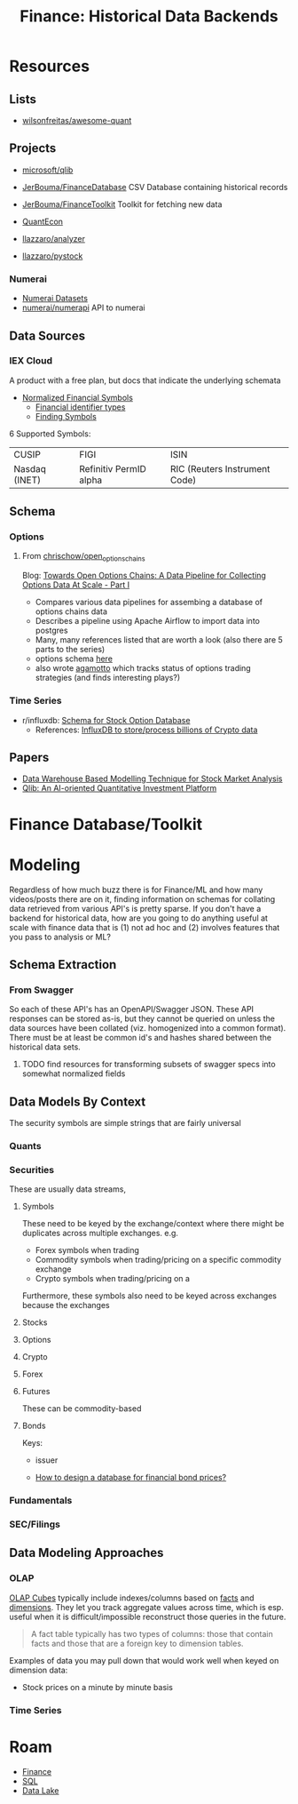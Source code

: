 :PROPERTIES:
:ID:       46931a16-3896-45b9-9fca-a0c94ee94266
:END:
#+TITLE: Finance: Historical Data Backends
#+CATEGORY: slips
#+TAGS:

* Resources

** Lists

+ [[https://github.com/wilsonfreitas/awesome-quant][wilsonfreitas/awesome-quant]]

** Projects

+ [[github:microsoft/qlib][microsoft/qlib]]
+ [[https://github.com/JerBouma/FinanceDatabase][JerBouma/FinanceDatabase]] CSV Database containing historical records
+ [[https://github.com/JerBouma/FinanceToolkit][JerBouma/FinanceToolkit]] Toolkit for fetching new data
+ [[https://quantecon.org/projects/][QuantEcon]]

+ [[github:llazzaro/analyzer][llazzaro/analyzer]]
+ [[github:llazzaro/pystock][llazzaro/pystock]]

*** Numerai

+ [[https://docs.numer.ai/numerai-tournament/readme][Numerai Datasets]]
+ [[https://github.com/numerai/numerapi][numerai/numerapi]] API to numerai

** Data Sources

*** IEX Cloud

A product with a free plan, but docs that indicate the underlying schemata

+ [[https://iexcloud.io/documentation/using-core-data/using-normalized-financial-data.html][Normalized Financial Symbols]]
  - [[https://iexcloud.io/documentation/reference/financial-identifiers.html][Financial identifier types]]
  - [[https://iexcloud.io/documentation/using-core-data/finding-symbols.html][Finding Symbols]]

6 Supported Symbols:

| CUSIP         | FIGI                   | ISIN                          |
| Nasdaq (INET) | Refinitiv PermID alpha | RIC (Reuters Instrument Code) |

** Schema

*** Options

**** From [[https://github.com/chrischow/open_options_chains][chrischow/open_options_chains]]

Blog: [[https://chrischow.github.io/dataandstuff/2022-01-13-open-options-chains-part-i/][Towards Open Options Chains: A Data Pipeline for Collecting Options Data At Scale - Part I]]

+ Compares various data pipelines for assembing a database of options chains data
+ Describes a pipeline using Apache Airflow to import data into postgres
+ Many, many references listed that are worth a look (also there are 5 parts to the series)
+ options schema [[https://github.com/chrischow/open_options_chains/blob/main/src/open_options_chains.py][here]]
+ also wrote [[https://chrischow.github.io/agamotto/][agamotto]] which tracks status of options trading strategies (and
  finds interesting plays?)

*** Time Series

+ r/influxdb: [[https://www.reddit.com/r/influxdb/comments/kuzxo2/comment/giwdfax/?context=3][Schema for Stock Option Database]]
  - References: [[https://medium.com/coinograph/storing-and-processing-billions-of-cryptocurrency-market-data-using-influxdb-f9f670b50bbd][InfluxDB to store/process billions of Crypto data]]

** Papers

+ [[http://dx.doi.org/10.14419/ijet.v7i3.13.16344][Data Warehouse Based Modelling Technique for Stock Market Analysis]]
+ [[https://arxiv.org/pdf/2009.11189.pdf][Qlib: An AI-oriented Quantitative Investment Platform]]

* Finance Database/Toolkit



* Modeling

Regardless of how much buzz there is for Finance/ML and how many videos/posts
there are on it, finding information on schemas for collating data retrieved
from various API's is pretty sparse. If you don't have a backend for historical
data, how are you going to do anything useful at scale with finance data that is
(1) not ad hoc and (2) involves features that you pass to analysis or ML?

** Schema Extraction

*** From Swagger

So each of these API's has an OpenAPI/Swagger JSON. These API responses can be
stored as-is, but they cannot be queried on unless the data sources have been
collated (viz. homogenized into a common format). There must be at least be
common id's and hashes shared between the historical data sets.

**** TODO find resources for transforming subsets of swagger specs into somewhat normalized fields


** Data Models By Context

The security symbols are simple strings that are fairly universal

*** Quants

*** Securities

These are usually data streams,

**** Symbols

These need to be keyed by the exchange/context where there might be duplicates
across multiple exchanges. e.g.

+ Forex symbols when trading
+ Commodity symbols when trading/pricing on a specific commodity exchange
+ Crypto symbols when trading/pricing on a

Furthermore, these symbols also need to be keyed across exchanges because the
exchanges

**** Stocks

**** Options

**** Crypto

**** Forex

**** Futures

These can be commodity-based

**** Bonds

Keys:

+ issuer

+ [[https://dba.stackexchange.com/questions/24956/how-to-design-a-database-for-financial-bond-prices][How to design a database for financial bond prices?]]

*** Fundamentals

*** SEC/Filings

** Data Modeling Approaches

*** OLAP

[[https://en.wikipedia.org/wiki/OLAP_cube][OLAP Cubes]] typically include indexes/columns based on [[https://en.wikipedia.org/wiki/Fact_table][facts]] and [[https://en.wikipedia.org/wiki/Dimension_(data_warehouse)#Dimension_table][dimensions]]. They
let you track aggregate values across time, which is esp. useful when it is
difficult/impossible reconstruct those queries in the future.

#+begin_quote
A fact table typically has two types of columns: those that contain facts and
those that are a foreign key to dimension tables.
#+end_quote

Examples of data you may pull down that would work well when keyed on dimension
data:

+ Stock prices on a minute by minute basis

*** Time Series

* Roam
+ [[id:fecf9468-ffb8-4f9d-9816-b10568c5afe8][Finance]]
+ [[id:73aee8fe-b894-4bda-a9b9-c1685d3249c2][SQL]]
+ [[id:0b80782f-92a8-4b48-958c-a41e7ff8713e][Data Lake]]
